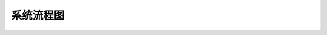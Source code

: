 系统流程图
==========================

.. image:: images/obsproc.png
    :height: 400px
    :align: center